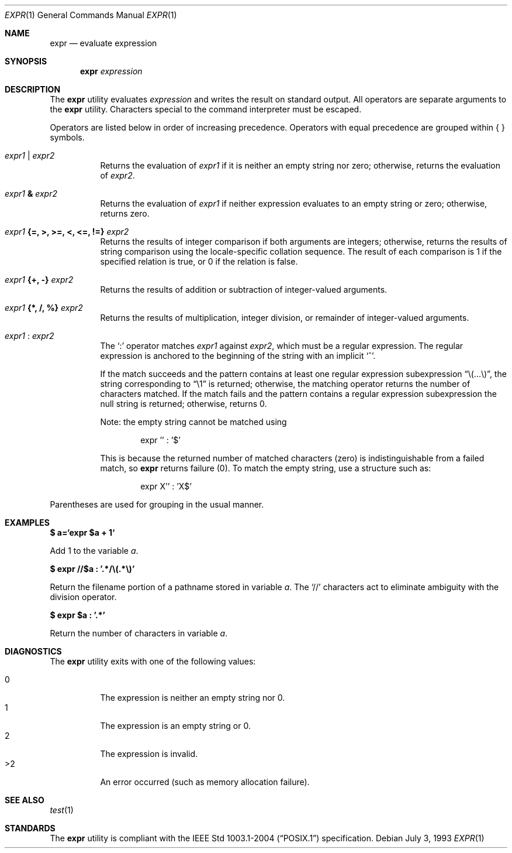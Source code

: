 .\"	$OpenBSD: expr.1,v 1.15 2007/05/29 15:04:59 jmc Exp $
.\"	$NetBSD: expr.1,v 1.9 1995/04/28 23:27:13 jtc Exp $
.\"
.\" Written by J.T. Conklin <jtc@netbsd.org>.
.\" Public domain.
.\"
.Dd July 3, 1993
.Dt EXPR 1
.Os
.Sh NAME
.Nm expr
.Nd evaluate expression
.Sh SYNOPSIS
.Nm expr
.Ar expression
.Sh DESCRIPTION
The
.Nm
utility evaluates
.Ar expression
and writes the result on standard output.
All operators are separate arguments to the
.Nm
utility.
Characters special to the command interpreter must be escaped.
.Pp
Operators are listed below in order of increasing precedence.
Operators with equal precedence are grouped within { } symbols.
.Bl -tag -width indent
.It Ar expr1 Li | Ar expr2
Returns the evaluation of
.Ar expr1
if it is neither an empty string nor zero;
otherwise, returns the evaluation of
.Ar expr2 .
.It Ar expr1 Li & Ar expr2
Returns the evaluation of
.Ar expr1
if neither expression evaluates to an empty string or zero;
otherwise, returns zero.
.It Ar expr1 Li "{=, >, >=, <, <=, !=}" Ar expr2
Returns the results of integer comparison if both arguments are integers;
otherwise, returns the results of string comparison using the locale-specific
collation sequence.
The result of each comparison is 1 if the specified relation is true,
or 0 if the relation is false.
.It Ar expr1 Li "{+, -}" Ar expr2
Returns the results of addition or subtraction of integer-valued arguments.
.It Ar expr1 Li "{*, /, %}" Ar expr2
Returns the results of multiplication, integer division, or remainder of
integer-valued arguments.
.It Ar expr1 Li : Ar expr2
The
.Ql \&:
operator matches
.Ar expr1
against
.Ar expr2 ,
which must be a regular expression.
The regular expression is anchored
to the beginning of the string with an implicit
.Ql ^ .
.Pp
If the match succeeds and the pattern contains at least one regular
expression subexpression
.Dq "\e(...\e)" ,
the string corresponding to
.Dq "\e1"
is returned;
otherwise, the matching operator returns the number of characters matched.
If the match fails and the pattern contains a regular expression subexpression
the null string is returned;
otherwise, returns 0.
.Pp
Note: the empty string cannot be matched using
.Bd -literal -offset indent
expr '' : '$'
.Ed
.Pp
This is because the returned number of matched characters
.Pq zero
is indistinguishable from a failed match, so
.Nm
returns failure
.Pq 0 .
To match the empty string, use a structure such as:
.Bd -literal -offset indent
expr X'' : 'X$'
.Ed
.El
.Pp
Parentheses are used for grouping in the usual manner.
.Sh EXAMPLES
.Li $ a=`expr $a + 1`
.Pp
Add 1 to the variable
.Va a .
.Pp
.Li $ expr "//$a" \&: '.*/\e(.*\e)'
.Pp
Return the filename portion of a pathname stored
in variable
.Va a .
The
.Ql //
characters act to eliminate ambiguity with the division operator.
.Pp
.Li $ expr $a \&: '.*'
.Pp
Return the number of characters in variable
.Va a .
.Sh DIAGNOSTICS
The
.Nm
utility exits with one of the following values:
.Pp
.Bl -tag -width Ds -compact
.It 0
The expression is neither an empty string nor 0.
.It 1
The expression is an empty string or 0.
.It 2
The expression is invalid.
.It >2
An error occurred (such as memory allocation failure).
.El
.Sh SEE ALSO
.Xr test 1
.Sh STANDARDS
The
.Nm
utility is compliant with the
.St -p1003.1-2004
specification.

